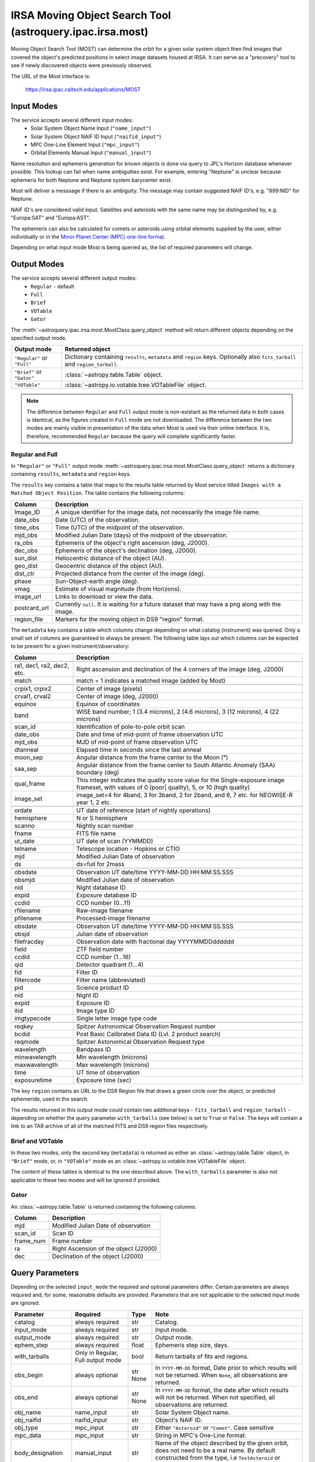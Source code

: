 .. _astroquery.ipac.irsa.most:

**********************************************************
IRSA Moving Object Search Tool (astroquery.ipac.irsa.most)
**********************************************************

Moving Object Search Tool (MOST) can determine the orbit for a given solar system
object then find images that covered the object's predicted positions in select
image datasets housed at IRSA. It can serve as a "precovery" tool to see if
newly discovered objects were previously observed.

The URL of the Most interface is:

 https://irsa.ipac.caltech.edu/applications/MOST

Input Modes
===========

The service accepts several different input modes:
 - Solar System Object Name Input (``"name_input"``)
 - Solar System Object NAIF ID Input (``"naifid_input"``)
 - MPC One-Line Element Input (``"mpc_input"``)
 - Orbital Elements Manual Input (``"manual_input"``)

Name resolution and ephemeris generation for known objects is done via query to
JPL's Horizon database whenever possible. This lookup can fail when name
ambiguities exist. For example, entering "Neptune" is unclear because ephemeris
for both Neptune and Neptune system barycenter exist.

Most will deliver a messsage if there is an ambiguity. The message may contain
suggested NAIF ID's, e.g. "899:NID" for Neptune.

NAIF ID's are considered valid input. Satellites and asteroids with the same
name may be distinguished by, e.g. "Europa:SAT" and "Europa:AST".

The ephemeris can also be calculated for comets or asteroids using orbital
elements supplied by the user, either individually or in the `Minor Planet
Center (MPC) one-line format
<https://irsa.ipac.caltech.edu/applications/Gator/GatorAid/irsa/moving.html>`_.

Depending on what input mode Most is being queried as, the list of required
parameters will change.

Output Modes
============

The service accepts several different output modes:
 - ``Regular`` - default
 - ``Full``
 - ``Brief``
 - ``VOTable``
 - ``Gator``

The :meth:`~astroquery.ipac.irsa.most.MostClass.query_object` method will
return different objects depending on the specified output mode.

=========================== ==================================================
Output mode                 Returned object
=========================== ==================================================
``"Regular"`` or ``"Full"`` Dictionary containing ``results``, ``metadata``
                            and ``region`` keys. Optionally also
                            ``fits_tarball`` and ``region_tarball``.
``"Brief"`` or ``"Gator"``  :class:`~astropy.table.Table` object.
``"VOTable"``               :class:`~astropy.io.votable.tree.VOTableFile`
                            object.
=========================== ==================================================

.. note::
    The difference between ``Regular`` and ``Full`` output mode is non-existant
    as the returned data in both cases is identical, as the figures created in
    ``Full`` mode are not downloaded. The difference between the two modes are
    mainly visible in presentation of the data when Most is used via their
    online interface. It is, therefore, recommended ``Regular`` because the
    query will complete significantly faster.

Regular and Full
________________

In ``"Regular"`` or ``"Full"`` output mode :meth:`~astroquery.ipac.irsa.most.MostClass.query_object`
returns a dictionary containing ``results``, ``metadata`` and ``region`` keys.

The ``results`` key contains a table that maps to the results table returned by
Most service titled ``Images with a Matched Object Position``. The table
contains the following columns:

============   ===============================================================
Column 	       Description
============   ===============================================================
Image_ID       A unique identifier for the image data, not necessarily the
               image file name.
date_obs       Date (UTC) of the observation.
time_obs       Time (UTC) of the midpoint of the observation.
mjd_obs        Modified Julian Date (days) of the midpoint of the observation.
ra_obs         Ephemeris of the object's right ascension (deg, J2000).
dec_obs        Ephemeris of the object's declination (deg, J2000).
sun_dist       Heliocentric distance of the object (AU).
geo_dist       Geocentric distance of the object (AU).
dist_ctr       Projected distance  from the center of the image (deg).
phase          Sun-Object-earth angle (deg).
vmag           Estimate of visual magnitude (from Horizons).
image_url      Links to download or view the data.
postcard_url   Currently ``null``.  It is waiting for a future dataset that may have a png along with the image.
region_file    Markers for the moving object in DS9 "region" format.
============   ===============================================================

The ``metadata`` key contains a table which columns change depending on what
catalog (instrument) was queried. Only a small set of columns are guaranteed to
always be present. The following table lays out which columns can be expected
to be present for a given instrument/observatory:

+---------------------+-------------------------------------------------------+
| Column              | Description                                           |
+=====================+=======================================================+
| .. centered:: **General**                                                   |
+---------------------+-------------------------------------------------------+
| ra1, dec1,          | Right ascension and declination of the 4 corners of   |
| ra2, dec2, etc.     | the image (deg, J2000)                                |
+---------------------+-------------------------------------------------------+
| match               | match = 1 indicates a matched image (added by Most)   |
+---------------------+-------------------------------------------------------+
| .. centered:: **WISE/NEOWISE**                                              |
+---------------------+-------------------------------------------------------+
| crpix1, crpix2      | Center of image (pixels)                              |
+---------------------+-------------------------------------------------------+
| crval1, crval2      | Center of image (deg, J2000)                          |
+---------------------+-------------------------------------------------------+
| equinox             | Equinox of coordinates                                |
+---------------------+-------------------------------------------------------+
| band                | WISE band number; 1 (3.4 microns), 2 (4.6 microns),   |
|                     | 3 (12 microns), 4 (22 microns)                        |
+---------------------+-------------------------------------------------------+
| scan_id             | Identification of pole-to-pole orbit scan             |
+---------------------+-------------------------------------------------------+
| date_obs            | Date and time of mid-point of frame observation UTC   |
+---------------------+-------------------------------------------------------+
| mjd_obs             | MJD of mid-point of frame observation UTC             |
+---------------------+-------------------------------------------------------+
| dtanneal            | Elapsed time in seconds since the last anneal         |
+---------------------+-------------------------------------------------------+
| moon_sep            | Angular distance from the frame center to the Moon (°)|
+---------------------+-------------------------------------------------------+
| saa_sep             | Angular distance from the frame center to South       |
|                     | Atlantic Anomaly (SAA) boundary (deg)                 |
+---------------------+-------------------------------------------------------+
| qual_frame          | This integer indicates the quality score value for    |
|                     | the Single-exposure image frameset, with values of 0  |
|                     | (poor| quality), 5, or 10 (high quality)              |
+---------------------+-------------------------------------------------------+
| image_set           | image_set=4 for 4band, 3 for 3band, 2 for 2band, and  |
|                     | 6, 7 etc. for NEOWISE-R year 1, 2 etc.                |
+---------------------+-------------------------------------------------------+
|.. centered:: **2MASS**                                                      |
+---------------------+-------------------------------------------------------+
| ordate              | UT date of reference (start of nightly operations)    |
+---------------------+-------------------------------------------------------+
| hemisphere          | N or S hemisphere                                     |
+---------------------+-------------------------------------------------------+
| scanno              | Nightly scan number                                   |
+---------------------+-------------------------------------------------------+
| fname               | FITS file name                                        |
+---------------------+-------------------------------------------------------+
| ut_date             | UT date of scan (YYMMDD)                              |
+---------------------+-------------------------------------------------------+
| telname             | Telescope location - Hopkins or CTIO                  |
+---------------------+-------------------------------------------------------+
| mjd                 | Modified Julian Date of observation                   |
+---------------------+-------------------------------------------------------+
| ds                  | ds=full for 2mass                                     |
+---------------------+-------------------------------------------------------+
| .. centered:: **PTF**                                                       |
+---------------------+-------------------------------------------------------+
| obsdate             | Observation UT date/time YYYY-MM-DD HH:MM:SS.SSS      |
+---------------------+-------------------------------------------------------+
| obsmjd              | Modified Julian date of observation                   |
+---------------------+-------------------------------------------------------+
| nid                 | Night database ID                                     |
+---------------------+-------------------------------------------------------+
| expid               | Exposure database ID                                  |
+---------------------+-------------------------------------------------------+
| ccdid               | CCD number (0...11)                                   |
+---------------------+-------------------------------------------------------+
| rfilename           | Raw-image filename                                    |
+---------------------+-------------------------------------------------------+
| pfilename           | Processed-image filename                              |
+---------------------+-------------------------------------------------------+
|.. centered:: **ZTF**                                                        |
+---------------------+-------------------------------------------------------+
| obsdate             | Observation UT date/time YYYY-MM-DD HH:MM:SS.SSS      |
+---------------------+-------------------------------------------------------+
| obsjd               | Julian date of observation                            |
+---------------------+-------------------------------------------------------+
| filefracday         | Observation date with fractional day YYYYMMDDdddddd   |
+---------------------+-------------------------------------------------------+
| field               | ZTF field number                                      |
+---------------------+-------------------------------------------------------+
| ccdid               | CCD number (1...16)                                   |
+---------------------+-------------------------------------------------------+
| qid                 | Detector quadrant (1...4)                             |
+---------------------+-------------------------------------------------------+
| fid                 | Filter ID                                             |
+---------------------+-------------------------------------------------------+
| filtercode          | Filter name (abbreviated)                             |
+---------------------+-------------------------------------------------------+
| pid                 | Science product ID                                    |
+---------------------+-------------------------------------------------------+
| nid                 | Night ID                                              |
+---------------------+-------------------------------------------------------+
| expid               | Exposure ID                                           |
+---------------------+-------------------------------------------------------+
| itid                | Image type ID                                         |
+---------------------+-------------------------------------------------------+
| imgtypecode         | Single letter image type code                         |
+---------------------+-------------------------------------------------------+
|.. centered:: **Spitzer**                                                    |
+---------------------+-------------------------------------------------------+
| reqkey              | Spitzer Astronomical Observation Request number       |
+---------------------+-------------------------------------------------------+
| bcdid               | Post Basic Calibrated Data ID (Lvl. 2 product search) |
+---------------------+-------------------------------------------------------+
| reqmode             | Spitzer Astonomical Observation Request type          |
+---------------------+-------------------------------------------------------+
| wavelength          | Bandpass ID                                           |
+---------------------+-------------------------------------------------------+
| minwavelength       | Min wavelength (microns)                              |
+---------------------+-------------------------------------------------------+
| maxwavelength       | Max wavelength (microns)                              |
+---------------------+-------------------------------------------------------+
| time                | UT time of observation                                |
+---------------------+-------------------------------------------------------+
| exposuretime        | Exposure time (sec)                                   |
+---------------------+-------------------------------------------------------+

The key ``region`` contains an URL to the DS9 Region file that draws a green
circle over the object, or predicted ephemeride, used in the search.

The results returned in this output mode could contain two additional keys -
``fits_tarball`` and ``region_tarball`` - depending on whether the query
parameter ``with_tarballs`` (see below) is set to ``True`` or ``False``. The
keys will contain a link to an TAR archive of all of the matched FITS and DS9
region files respectively.

Brief and VOTable
_________________

In these two modes, only the second key (``metadata``) is returned as either an
:class:`~astropy.table.Table` object, in ``"Brief"`` mode, or, in ``"VOTable"``
mode as an :class:`~astropy.io.votable.tree.VOTableFile` object.

The content of these tables is identical to the one described above. The
``with_tarballs`` parameter is also not applicable to these two modes and will
be ignored if provided.

Gator
_____

An :class:`~astropy.table.Table` is returned containing the following columns:

=========      =====================================
Column 	       Description
=========      =====================================
mjd            Modified Julian Date of observation
scan_id        Scan ID
frame_num      Frame number
ra             Right Ascension of the object (J2000)
dec            Declination of the object (J2000)
=========      =====================================


Query Parameters
================

Depending on the selected ``input_mode`` the required and optional parameters
differ. Certain parameters are always required and, for some, reasonable
defaults are provided. Parameters that are not applicable to the selected input
mode are ignored.

+-------------------+------------------+-------+------------------------------+
| Parameter         | Required         | Type  | Note                         |
+===================+==================+=======+==============================+
| catalog           | always required  | str   | Catalog.                     |
+-------------------+------------------+-------+------------------------------+
| input_mode        | always required  | str   | Input mode.                  |
+-------------------+------------------+-------+------------------------------+
| output_mode       | always required  | str   | Output mode.                 |
+-------------------+------------------+-------+------------------------------+
| ephem_step        | always required  | float | Ephemeris step size, days.   |
+-------------------+------------------+-------+------------------------------+
| with_tarballs     | Only in Regular, | bool  | Return tarballs of fits and  |
|                   | Full output mode |       | regions.                     |
+-------------------+------------------+-------+------------------------------+
| obs_begin         | always optional  | str   | In ``YYYY-MM-DD`` format,    |
|                   |                  | None  | Date prior to which results  |
|                   |                  |       | will not be returned. When   |
|                   |                  |       | ``None``, all observations   |
|                   |                  |       | are returned.                |
+-------------------+------------------+-------+------------------------------+
| obs_end           | always optional  | str   | In ``YYYY-MM-DD`` format,    |
|                   |                  | None  | the date after which results |
|                   |                  |       | will not be returned. When   |
|                   |                  |       | not specified, all           |
|                   |                  |       | observations are returned.   |
+-------------------+------------------+-------+------------------------------+
| obj_name          | name_input       | str   | Solar System Object name.    |
+-------------------+------------------+-------+------------------------------+
| obj_naifid        | naifid_input     | str   | Object's NAIF ID.            |
+-------------------+------------------+-------+------------------------------+
| obj_type          | mpc_input        | str   | Either ``"Asteroid"`` or     |
|                   |                  |       | ``"Comet"``. Case sensitive  |
+-------------------+------------------+-------+------------------------------+
| mpc_data          | mpc_input        | str   | String in MPC's One-Line     |
|                   |                  |       | format.                      |
+-------------------+------------------+-------+------------------------------+
| body_designation  | manual_input     | str   | Name of the object described |
|                   |                  |       | by the given orbit, does not |
|                   |                  |       | need to be a real name. By   |
|                   |                  |       | default constructed from the |
|                   |                  |       | type, i.e ``TestAsteroid``   |
|                   |                  |       | or ``TestComet``             |
+-------------------+------------------+-------+------------------------------+
| epoch             | manual_input     | str   | Epoch of coordinates in MJD. |
|                   |                  | float |                              |
+-------------------+------------------+-------+------------------------------+
| eccentricity      | manual_input     | float | Object's eccentricity (0-1). |
+-------------------+------------------+-------+------------------------------+
| inclination       | manual_input     | float | Inclination (0-180 deg).     |
+-------------------+------------------+-------+------------------------------+
| arg_perihelion    | manual_input     | float | Argument of perihelion       |
|                   |                  |       | (0-360 deg).                 |
+-------------------+------------------+-------+------------------------------+
| ascend_node       | manual_input     | float | Longitude of the ascending   |
|                   |                  |       | node (0-360 deg).            |
+-------------------+------------------+-------+------------------------------+
| semimajor_axis    | manual_input     | float | Semimajor axis for Asteroids |
| perih_dist        |                  |       | and perihelion distance for  |
|                   |                  |       | Comets. In AU.               |
+-------------------+------------------+-------+------------------------------+
| mean_anomaly      | manual_input     | float | Mean anomaly for Asteroids   |
| perih_time        |                  | str   | (deg) or perihelion time for |
|                   |                  |       | Comets                       |
|                   |                  |       | (``YYYY+MM+DD+HH:MM:SS``)    |
+-------------------+------------------+-------+------------------------------+

Examples
========

By default the input mode will be set to ``"name_input"``, the times to ``None``
and output mode to ``Regular``. So the only piece of information required is the
object's name. Since this will search the whole of ``wise_merged`` catalog for
any detections of the given asteroid - we will restrict the example query in
time and output in order to have a more manageable output.

So we can query the night of Thursday, 29th of May 2015 for observations of an
asteroid `Victoria <https://en.wikipedia.org/wiki/12_Victoria>`_ as:

.. doctest-remote-data::

    >>> from astroquery.ipac.irsa.most import Most
    >>> Most.query_object(output_mode="Brief",
    ...                   obj_name="Victoria",
    ...                   obs_begin="2014-05-29",
    ...                   obs_end="2014-05-30")
    <Table length=10>
      ra_obj    dec_obj  sun_dist geo_dist ... moon_sep saa_sep qual_frame image_set
     float64    float64  float64  float64  ... float64  float64   int64      int64
    ---------- --------- -------- -------- ... -------- ------- ---------- ---------
    333.539704 -0.779309   1.8179   1.4638 ...  102.339  15.039         10         6
    333.539704 -0.779309   1.8179   1.4638 ...  102.339  15.039         10         6
    333.589056 -0.747249   1.8179   1.4626 ...  103.825  46.517         10         6
    333.589056 -0.747249   1.8179   1.4626 ...  103.825  46.517         10         6
    333.638286  -0.71525   1.8179   1.4614 ...  105.327  89.053         10         6
    333.638286  -0.71525   1.8179   1.4614 ...  105.327  89.053         10         6
    333.687495 -0.683205   1.8178   1.4603 ...  106.803 115.076         10         6
    333.687495 -0.683205   1.8178   1.4603 ...  106.803 115.076         10         6
    333.736581 -0.651221   1.8178   1.4591 ...  108.294  73.321         10         6
    333.736581 -0.651221   1.8178   1.4591 ...  108.294  73.321         10         6

To return more than just a table of image identifiers, use one of the more
verbose output modes - ``Regular`` or ``Full``.

.. doctest-remote-data::

    >>> matched = Most.query_object(output_mode="Regular",
    ...                             with_tarballs=True,
    ...                             obj_name="Victoria",
    ...                             obs_begin="2014-05-29",
    ...                             obs_end="2014-05-30")
    >>> type(matched)
    <class 'dict'>
    >>> matched.keys()
    dict_keys(['results', 'metadata', 'region', 'fits_tarball', 'region_tarball'])
    >>> matched["metadata"]
    <Table length=10>
      ra_obj    dec_obj  sun_dist geo_dist ... moon_sep saa_sep qual_frame image_set
     float64    float64  float64  float64  ... float64  float64   int64      int64
    ---------- --------- -------- -------- ... -------- ------- ---------- ---------
    333.539704 -0.779309   1.8179   1.4638 ...  102.339  15.039         10         6
    333.539704 -0.779309   1.8179   1.4638 ...  102.339  15.039         10         6
    333.589056 -0.747249   1.8179   1.4626 ...  103.825  46.517         10         6
    333.589056 -0.747249   1.8179   1.4626 ...  103.825  46.517         10         6
    333.638286  -0.71525   1.8179   1.4614 ...  105.327  89.053         10         6
    333.638286  -0.71525   1.8179   1.4614 ...  105.327  89.053         10         6
    333.687495 -0.683205   1.8178   1.4603 ...  106.803 115.076         10         6
    333.687495 -0.683205   1.8178   1.4603 ...  106.803 115.076         10         6
    333.736581 -0.651221   1.8178   1.4591 ...  108.294  73.321         10         6
    333.736581 -0.651221   1.8178   1.4591 ...  108.294  73.321         10         6

As demonstrated, the returned values are stored in a dictionary and which
``metadata`` key table matches the ``Brief`` output mode table.

The ``fits_tarball`` and ``region_tarballs`` keys store the URL of the TAR
archive containing all 10 images that observed asteroid Victoria on that night.
Individual images that were put into the archive are stored under the ``results``
key:

.. doctest-remote-data::

    >>> matched["fits_tarball"]  # doctest: +IGNORE_OUTPUT
    'https://irsa.ipac.caltech.edu/workspace/TMP_X69utS_13312/Most/pid15792/fitsimage_A850RA.tar.gz'
    >>> matched["region_tarball"]  # doctest: +IGNORE_OUTPUT
    'https://irsa.ipac.caltech.edu/workspace/TMP_X69utS_13312/Most/pid15792/ds9region_A850RA.tar'
    >>> matched["results"].columns
    <TableColumns names=('Image_ID','date_obs','time_obs','mjd_obs','ra_obj','dec_obj','sun_dist','geo_dist','dist_ctr','phase','vmag','image_url','postcard_url','region_file')>
    >>> matched["results"]["time_obs", "image_url"]  # doctest: +IGNORE_OUTPUT
    <Table length=10>
      time_obs                                                  image_url
       str12                                                      str103
    ------------ -------------------------------------------------------------------------------------------------------
    11:00:08.319 https://irsa.ipac.caltech.edu/ibe/data/wise/merge/merge_p1bm_frm/3b/49273b/134/49273b134-w2-int-1b.fits
    11:00:08.319 https://irsa.ipac.caltech.edu/ibe/data/wise/merge/merge_p1bm_frm/3b/49273b/134/49273b134-w1-int-1b.fits
    14:09:44.351 https://irsa.ipac.caltech.edu/ibe/data/wise/merge/merge_p1bm_frm/7b/49277b/135/49277b135-w1-int-1b.fits
    14:09:44.351 https://irsa.ipac.caltech.edu/ibe/data/wise/merge/merge_p1bm_frm/7b/49277b/135/49277b135-w2-int-1b.fits
    17:19:09.391 https://irsa.ipac.caltech.edu/ibe/data/wise/merge/merge_p1bm_frm/1b/49281b/134/49281b134-w2-int-1b.fits
    17:19:09.391 https://irsa.ipac.caltech.edu/ibe/data/wise/merge/merge_p1bm_frm/1b/49281b/134/49281b134-w1-int-1b.fits
    20:28:45.431 https://irsa.ipac.caltech.edu/ibe/data/wise/merge/merge_p1bm_frm/5b/49285b/135/49285b135-w2-int-1b.fits
    20:28:45.431 https://irsa.ipac.caltech.edu/ibe/data/wise/merge/merge_p1bm_frm/5b/49285b/135/49285b135-w1-int-1b.fits
    23:38:10.476 https://irsa.ipac.caltech.edu/ibe/data/wise/merge/merge_p1bm_frm/9b/49289b/134/49289b134-w1-int-1b.fits
    23:38:10.476 https://irsa.ipac.caltech.edu/ibe/data/wise/merge/merge_p1bm_frm/9b/49289b/134/49289b134-w2-int-1b.fits

.. note::
    The returned TAR Archives point to the Most service hosted directory which
    will dissapear after a while, making the URLs return a 404 Not Found Error.
    The URLs returned by the results table, however, point to the NASA/IPAC
    Infrared Science Archive, which means that the URLs to the images themselves
    will remain valid even after the Most URLs expire.


Reference/API
=============

See `~astroquery.ipac.irsa.most.MostClass` and `~astroquery.ipac.irsa.Conf`.
